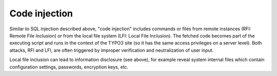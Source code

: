 ﻿

.. ==================================================
.. FOR YOUR INFORMATION
.. --------------------------------------------------
.. -*- coding: utf-8 -*- with BOM.

.. ==================================================
.. DEFINE SOME TEXTROLES
.. --------------------------------------------------
.. role::   underline
.. role::   typoscript(code)
.. role::   ts(typoscript)
   :class:  typoscript
.. role::   php(code)


Code injection
^^^^^^^^^^^^^^

Similar to SQL injection described above, "code injection" includes
commands or files from remote instances (RFI: Remote File Inclusion)
or from the local file system (LFI: Local File Inclusion). The fetched
code becomes part of the executing script and runs in the context of
the TYPO3 site (so it has the same access privileges on a server
level). Both attacks, RFI and LFI, are often triggered by improper
verification and neutralization of user input.

Local file inclusion can lead to information disclosure (see above),
for example reveal system internal files which contain configuration
settings, passwords, encryption keys, etc.

